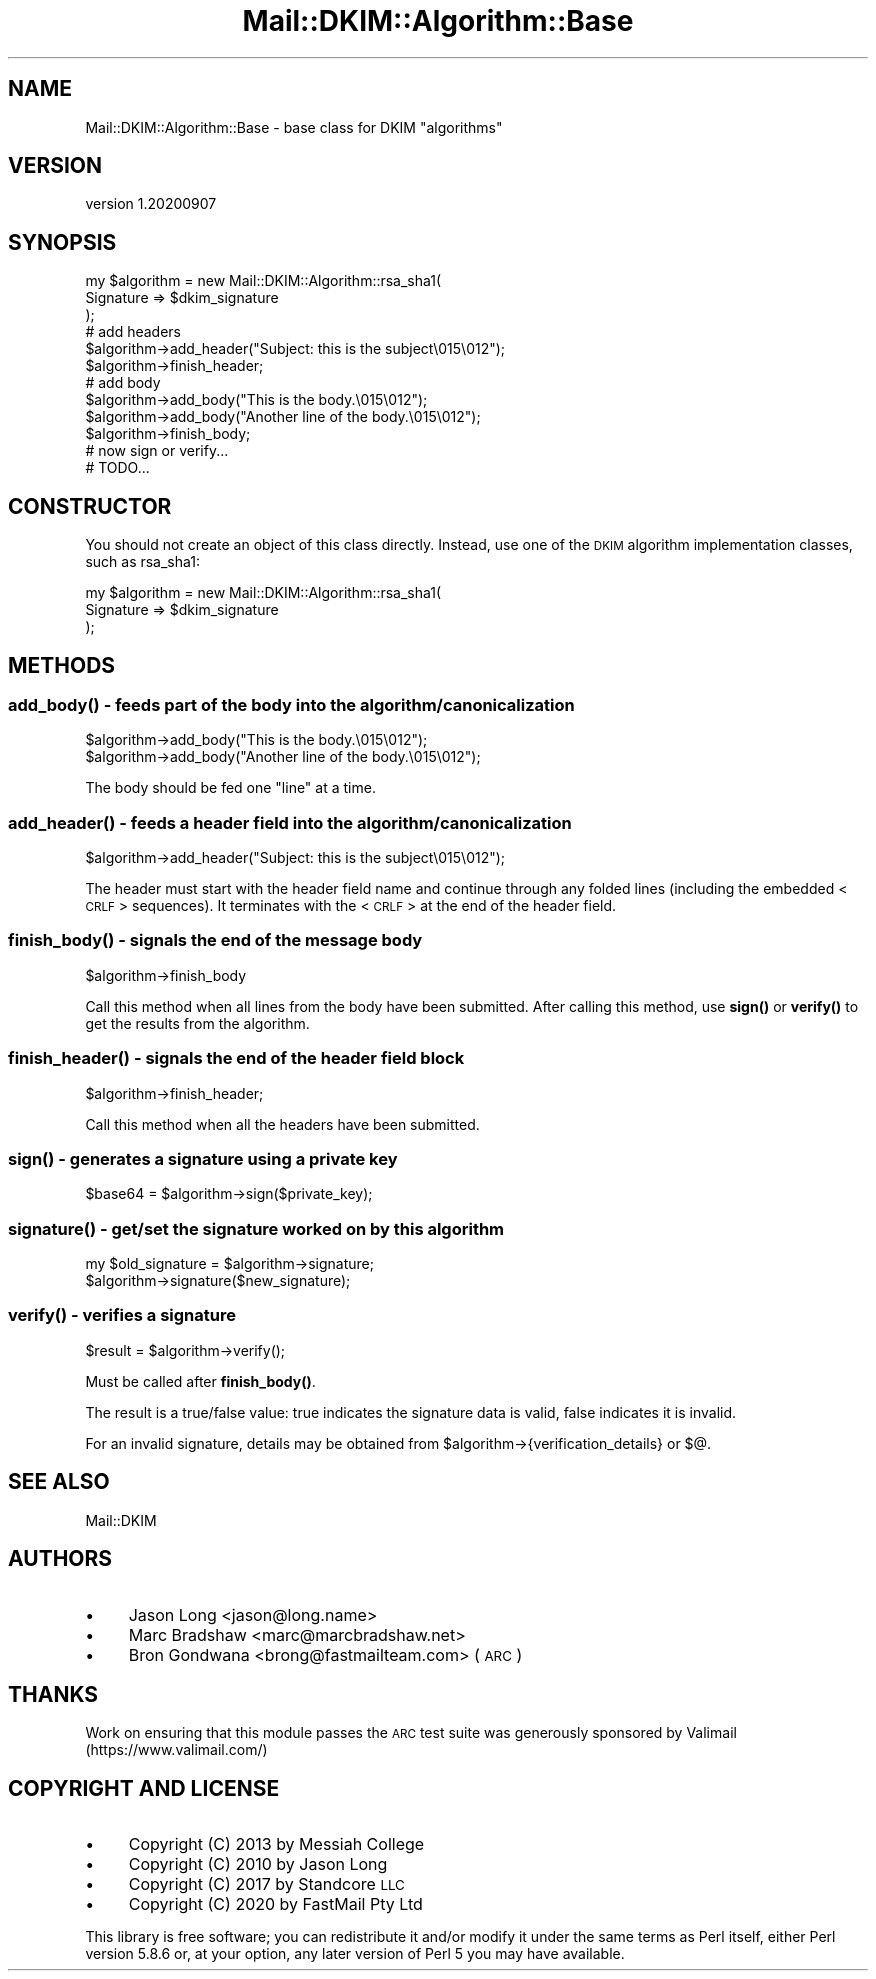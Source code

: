 .\" Automatically generated by Pod::Man 4.14 (Pod::Simple 3.40)
.\"
.\" Standard preamble:
.\" ========================================================================
.de Sp \" Vertical space (when we can't use .PP)
.if t .sp .5v
.if n .sp
..
.de Vb \" Begin verbatim text
.ft CW
.nf
.ne \\$1
..
.de Ve \" End verbatim text
.ft R
.fi
..
.\" Set up some character translations and predefined strings.  \*(-- will
.\" give an unbreakable dash, \*(PI will give pi, \*(L" will give a left
.\" double quote, and \*(R" will give a right double quote.  \*(C+ will
.\" give a nicer C++.  Capital omega is used to do unbreakable dashes and
.\" therefore won't be available.  \*(C` and \*(C' expand to `' in nroff,
.\" nothing in troff, for use with C<>.
.tr \(*W-
.ds C+ C\v'-.1v'\h'-1p'\s-2+\h'-1p'+\s0\v'.1v'\h'-1p'
.ie n \{\
.    ds -- \(*W-
.    ds PI pi
.    if (\n(.H=4u)&(1m=24u) .ds -- \(*W\h'-12u'\(*W\h'-12u'-\" diablo 10 pitch
.    if (\n(.H=4u)&(1m=20u) .ds -- \(*W\h'-12u'\(*W\h'-8u'-\"  diablo 12 pitch
.    ds L" ""
.    ds R" ""
.    ds C` ""
.    ds C' ""
'br\}
.el\{\
.    ds -- \|\(em\|
.    ds PI \(*p
.    ds L" ``
.    ds R" ''
.    ds C`
.    ds C'
'br\}
.\"
.\" Escape single quotes in literal strings from groff's Unicode transform.
.ie \n(.g .ds Aq \(aq
.el       .ds Aq '
.\"
.\" If the F register is >0, we'll generate index entries on stderr for
.\" titles (.TH), headers (.SH), subsections (.SS), items (.Ip), and index
.\" entries marked with X<> in POD.  Of course, you'll have to process the
.\" output yourself in some meaningful fashion.
.\"
.\" Avoid warning from groff about undefined register 'F'.
.de IX
..
.nr rF 0
.if \n(.g .if rF .nr rF 1
.if (\n(rF:(\n(.g==0)) \{\
.    if \nF \{\
.        de IX
.        tm Index:\\$1\t\\n%\t"\\$2"
..
.        if !\nF==2 \{\
.            nr % 0
.            nr F 2
.        \}
.    \}
.\}
.rr rF
.\" ========================================================================
.\"
.IX Title "Mail::DKIM::Algorithm::Base 3"
.TH Mail::DKIM::Algorithm::Base 3 "2020-09-07" "perl v5.32.0" "User Contributed Perl Documentation"
.\" For nroff, turn off justification.  Always turn off hyphenation; it makes
.\" way too many mistakes in technical documents.
.if n .ad l
.nh
.SH "NAME"
Mail::DKIM::Algorithm::Base \- base class for DKIM "algorithms"
.SH "VERSION"
.IX Header "VERSION"
version 1.20200907
.SH "SYNOPSIS"
.IX Header "SYNOPSIS"
.Vb 3
\&  my $algorithm = new Mail::DKIM::Algorithm::rsa_sha1(
\&                      Signature => $dkim_signature
\&                  );
\&
\&  # add headers
\&  $algorithm\->add_header("Subject: this is the subject\e015\e012");
\&  $algorithm\->finish_header;
\&
\&  # add body
\&  $algorithm\->add_body("This is the body.\e015\e012");
\&  $algorithm\->add_body("Another line of the body.\e015\e012");
\&  $algorithm\->finish_body;
\&
\&  # now sign or verify...
\&  # TODO...
.Ve
.SH "CONSTRUCTOR"
.IX Header "CONSTRUCTOR"
You should not create an object of this class directly. Instead, use one
of the \s-1DKIM\s0 algorithm implementation classes, such as rsa_sha1:
.PP
.Vb 3
\&  my $algorithm = new Mail::DKIM::Algorithm::rsa_sha1(
\&                      Signature => $dkim_signature
\&                  );
.Ve
.SH "METHODS"
.IX Header "METHODS"
.SS "\fBadd_body()\fP \- feeds part of the body into the algorithm/canonicalization"
.IX Subsection "add_body() - feeds part of the body into the algorithm/canonicalization"
.Vb 2
\&  $algorithm\->add_body("This is the body.\e015\e012");
\&  $algorithm\->add_body("Another line of the body.\e015\e012");
.Ve
.PP
The body should be fed one \*(L"line\*(R" at a time.
.SS "\fBadd_header()\fP \- feeds a header field into the algorithm/canonicalization"
.IX Subsection "add_header() - feeds a header field into the algorithm/canonicalization"
.Vb 1
\&  $algorithm\->add_header("Subject: this is the subject\e015\e012");
.Ve
.PP
The header must start with the header field name and continue through any
folded lines (including the embedded <\s-1CRLF\s0> sequences). It terminates with
the <\s-1CRLF\s0> at the end of the header field.
.SS "\fBfinish_body()\fP \- signals the end of the message body"
.IX Subsection "finish_body() - signals the end of the message body"
.Vb 1
\&  $algorithm\->finish_body
.Ve
.PP
Call this method when all lines from the body have been submitted.
After calling this method, use \fBsign()\fR or \fBverify()\fR to get the results
from the algorithm.
.SS "\fBfinish_header()\fP \- signals the end of the header field block"
.IX Subsection "finish_header() - signals the end of the header field block"
.Vb 1
\&  $algorithm\->finish_header;
.Ve
.PP
Call this method when all the headers have been submitted.
.SS "\fBsign()\fP \- generates a signature using a private key"
.IX Subsection "sign() - generates a signature using a private key"
.Vb 1
\&  $base64 = $algorithm\->sign($private_key);
.Ve
.SS "\fBsignature()\fP \- get/set the signature worked on by this algorithm"
.IX Subsection "signature() - get/set the signature worked on by this algorithm"
.Vb 2
\&  my $old_signature = $algorithm\->signature;
\&  $algorithm\->signature($new_signature);
.Ve
.SS "\fBverify()\fP \- verifies a signature"
.IX Subsection "verify() - verifies a signature"
.Vb 1
\&  $result = $algorithm\->verify();
.Ve
.PP
Must be called after \fBfinish_body()\fR.
.PP
The result is a true/false value: true indicates the signature data
is valid, false indicates it is invalid.
.PP
For an invalid signature, details may be obtained from
\&\f(CW$algorithm\fR\->{verification_details} or $@.
.SH "SEE ALSO"
.IX Header "SEE ALSO"
Mail::DKIM
.SH "AUTHORS"
.IX Header "AUTHORS"
.IP "\(bu" 4
Jason Long <jason@long.name>
.IP "\(bu" 4
Marc Bradshaw <marc@marcbradshaw.net>
.IP "\(bu" 4
Bron Gondwana <brong@fastmailteam.com> (\s-1ARC\s0)
.SH "THANKS"
.IX Header "THANKS"
Work on ensuring that this module passes the \s-1ARC\s0 test suite was
generously sponsored by Valimail (https://www.valimail.com/)
.SH "COPYRIGHT AND LICENSE"
.IX Header "COPYRIGHT AND LICENSE"
.IP "\(bu" 4
Copyright (C) 2013 by Messiah College
.IP "\(bu" 4
Copyright (C) 2010 by Jason Long
.IP "\(bu" 4
Copyright (C) 2017 by Standcore \s-1LLC\s0
.IP "\(bu" 4
Copyright (C) 2020 by FastMail Pty Ltd
.PP
This library is free software; you can redistribute it and/or modify
it under the same terms as Perl itself, either Perl version 5.8.6 or,
at your option, any later version of Perl 5 you may have available.
